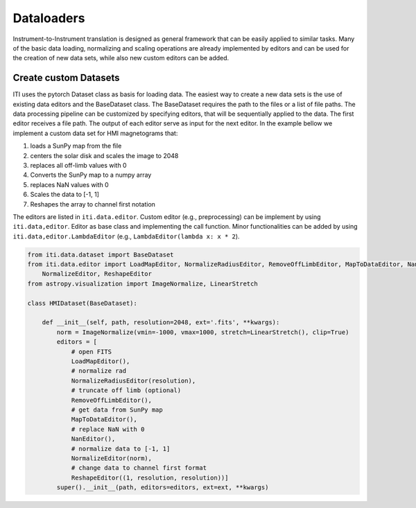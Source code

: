 ***********
Dataloaders
***********

Instrument-to-Instrument translation is designed as general framework that can be easily applied to similar tasks.
Many of the basic data loading, normalizing and scaling operations are already implemented by editors and can be used for
the creation of new data sets, while also new custom editors can be added.

=======================
Create custom Datasets
=======================

ITI uses the pytorch Dataset class as basis for loading data. The easiest way to create a new data sets is the use of existing
data editors and the BaseDataset class. The BaseDataset requires the path to the files or a list of file paths. The data processing
pipeline can be customized by specifying editors, that will be sequentially applied to the data. The first editor receives a file path.
The output of each editor serve as input for the next editor. In the example bellow we implement a custom data set for
HMI magnetograms that:

1. loads a SunPy map from the file
2. centers the solar disk and scales the image to 2048
3. replaces all off-limb values with 0
4. Converts the SunPy map to a numpy array
5. replaces NaN values with 0
6. Scales the data to [-1, 1]
7. Reshapes the array to channel first notation

The editors are listed in ``iti.data.editor``. Custom editor (e.g., preprocessing) can be implement by using ``iti.data,editor``.
Editor as base class and implementing the call function. Minor functionalities can be added by using ``iti.data,editor.LambdaEditor`` (e.g., ``LambdaEditor(lambda x: x * 2``).

.. code-block:: python

    from iti.data.dataset import BaseDataset
    from iti.data.editor import LoadMapEditor, NormalizeRadiusEditor, RemoveOffLimbEditor, MapToDataEditor, NanEditor, \
        NormalizeEditor, ReshapeEditor
    from astropy.visualization import ImageNormalize, LinearStretch

    class HMIDataset(BaseDataset):

        def __init__(self, path, resolution=2048, ext='.fits', **kwargs):
            norm = ImageNormalize(vmin=-1000, vmax=1000, stretch=LinearStretch(), clip=True)
            editors = [
                # open FITS
                LoadMapEditor(),
                # normalize rad
                NormalizeRadiusEditor(resolution),
                # truncate off limb (optional)
                RemoveOffLimbEditor(),
                # get data from SunPy map
                MapToDataEditor(),
                # replace NaN with 0
                NanEditor(),
                # normalize data to [-1, 1]
                NormalizeEditor(norm),
                # change data to channel first format
                ReshapeEditor((1, resolution, resolution))]
            super().__init__(path, editors=editors, ext=ext, **kwargs)

